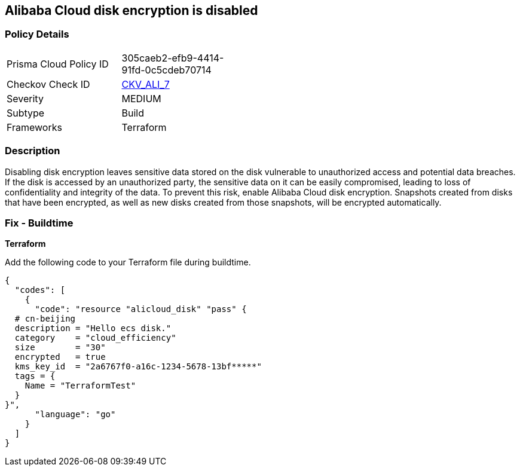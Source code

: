 == Alibaba Cloud disk encryption is disabled


=== Policy Details 

[width=45%]
[cols="1,1"]
|=== 
|Prisma Cloud Policy ID 
| 305caeb2-efb9-4414-91fd-0c5cdeb70714

|Checkov Check ID 
| https://github.com/bridgecrewio/checkov/tree/master/checkov/terraform/checks/resource/alicloud/DiskIsEncrypted.py[CKV_ALI_7]

|Severity
|MEDIUM

|Subtype
|Build 
//, Run

|Frameworks
|Terraform

|=== 



=== Description 


Disabling disk encryption leaves sensitive data stored on the disk vulnerable to unauthorized access and potential data breaches. If the disk is accessed by an unauthorized party, the sensitive data on it can be easily compromised, leading to loss of confidentiality and integrity of the data. To prevent this risk, enable Alibaba Cloud disk encryption. Snapshots created from disks that have been encrypted, as well as new disks created from those snapshots, will be encrypted automatically.

//=== Fix - Runtime


//*Alibaba Cloud Portal Alibaba Cloud disk can only be encrypted at the time of disk creation.* 


//So to resolve this alert, create a new disk with encryption and then migrate all required disk data from the reported disk to this newly created disk.
//To create an Alibaba Cloud disk with encryption:

//. Log in to Alibaba Cloud Portal

//. Go to Elastic Compute Service

//. In the left-side navigation pane, click on 'Disks' which is under 'Storage & Snapshots'4.
//+
//Click on 'Create Disk'

//. Check the 'Disk Encryption' box in the 'Disk' section

//. Click on 'Preview Order' make sure parameters are chosen correctly

//. Click on 'Create', After you create a disk, attach that disk to other resources per your requirements.

=== Fix - Buildtime


*Terraform* 

Add the following code to your Terraform file during buildtime.

[source,go]
----
{
  "codes": [
    {
      "code": "resource "alicloud_disk" "pass" {
  # cn-beijing
  description = "Hello ecs disk."
  category    = "cloud_efficiency"
  size        = "30"
  encrypted   = true
  kms_key_id  = "2a6767f0-a16c-1234-5678-13bf*****"
  tags = {
    Name = "TerraformTest"
  }
}",
      "language": "go"
    }
  ]
}
----
